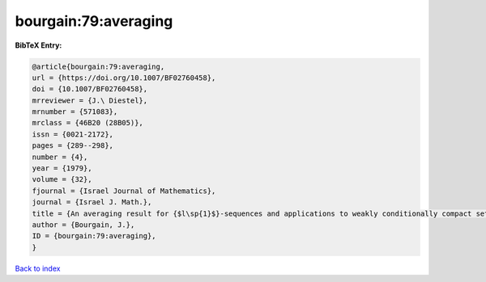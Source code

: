 bourgain:79:averaging
=====================

.. :cite:t:`bourgain:79:averaging`

.. bibliography:: ../../All.bib

**BibTeX Entry:**

.. code-block:: bibtex

   @article{bourgain:79:averaging,
   url = {https://doi.org/10.1007/BF02760458},
   doi = {10.1007/BF02760458},
   mrreviewer = {J.\ Diestel},
   mrnumber = {571083},
   mrclass = {46B20 (28B05)},
   issn = {0021-2172},
   pages = {289--298},
   number = {4},
   year = {1979},
   volume = {32},
   fjournal = {Israel Journal of Mathematics},
   journal = {Israel J. Math.},
   title = {An averaging result for {$l\sp{1}$}-sequences and applications to weakly conditionally compact sets in {$L\sp{1}\sb{X}$}},
   author = {Bourgain, J.},
   ID = {bourgain:79:averaging},
   }

`Back to index <../index>`_
